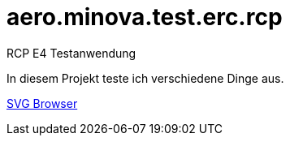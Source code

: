 # aero.minova.test.erc.rcp
RCP E4 Testanwendung 

In diesem Projekt teste ich verschiedene Dinge aus.

xref:./src/aero/minova/test/erc/rcp/parts/BrowserPart.adoc#[SVG Browser]